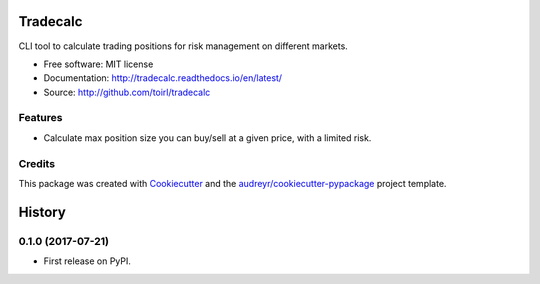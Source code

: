 ===============================
Tradecalc
===============================


.. image:: https://img.shields.io/pypi/v/tradecalc.svg
        :target: https://pypi.python.org/pypi/tradecalc

.. image:: https://img.shields.io/travis/toirl/tradecalc.svg
        :target: https://travis-ci.org/toirl/tradecalc

.. image:: https://readthedocs.org/projects/tradecalc/badge/?version=latest
        :target: https://tradecalc.readthedocs.io/en/latest/?badge=latest
        :alt: Documentation Status

.. image:: https://pyup.io/repos/github/toirl/tradecalc/shield.svg
     :target: https://pyup.io/repos/github/toirl/tradecalc/
     :alt: Updates


CLI tool to calculate trading positions for risk management on different
markets.


* Free software: MIT license
* Documentation: http://tradecalc.readthedocs.io/en/latest/
* Source: http://github.com/toirl/tradecalc


Features
--------

* Calculate max position size you can buy/sell at a given price, with a
  limited risk.

Credits
---------

This package was created with Cookiecutter_ and the `audreyr/cookiecutter-pypackage`_ project template.

.. _Cookiecutter: https://github.com/audreyr/cookiecutter
.. _`audreyr/cookiecutter-pypackage`: https://github.com/audreyr/cookiecutter-pypackage



=======
History
=======

0.1.0 (2017-07-21)
------------------

* First release on PyPI.


